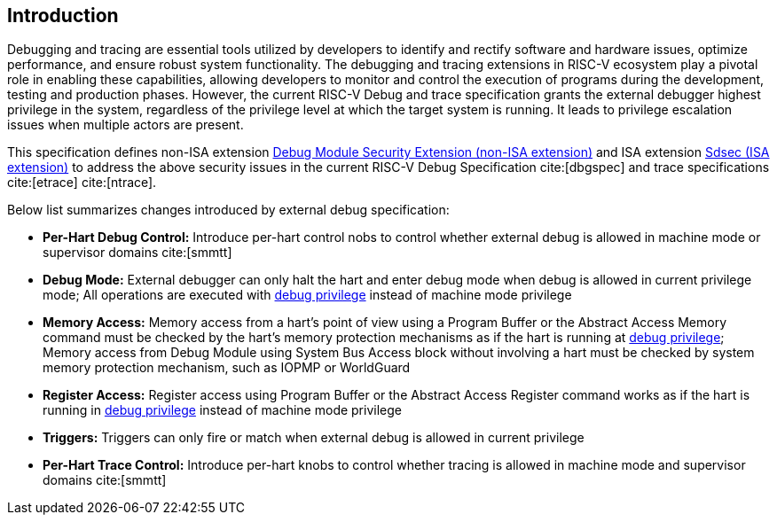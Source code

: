 [[intro]]
== Introduction
Debugging and tracing are essential tools utilized by developers to identify and rectify software and hardware issues, optimize performance, and ensure robust system functionality. The debugging and tracing extensions in RISC-V ecosystem play a pivotal role in enabling these capabilities, allowing developers to monitor and control the execution of programs during the development, testing and production phases. However, the current RISC-V Debug and trace specification grants the external debugger highest privilege in the system, regardless of the privilege level at which the target system is running. It leads to privilege escalation issues when multiple actors are present. 

This specification defines non-ISA extension <<dmsext, Debug Module Security Extension (non-ISA extension)>> and ISA extension <<Sdsec, Sdsec (ISA extension)>> to address the above security issues in the current RISC-V Debug Specification cite:[dbgspec] and trace specifications cite:[etrace] cite:[ntrace]. 

Below list summarizes changes introduced by external debug specification:

    - *Per-Hart Debug Control:* Introduce per-hart control nobs to control whether external debug is allowed in machine mode or supervisor domains cite:[smmtt]
    - *Debug Mode:* External debugger can only halt the hart and enter debug mode when debug is allowed in current privilege mode; All operations are executed with <<dbgaccpriv, debug privilege>> instead of machine mode privilege
    - *Memory Access:* Memory access from a hart’s point of view using a Program Buffer or the Abstract Access Memory command must be checked by the hart's memory protection mechanisms as if the hart is running at <<dbgaccpriv, debug privilege>>; Memory access from Debug Module using System Bus Access block without involving a hart must be checked by system memory protection mechanism, such as IOPMP or WorldGuard
    - *Register Access:* Register access using Program Buffer or the Abstract Access Register command works as if the hart is running in <<dbgaccpriv, debug privilege>> instead of machine mode privilege
    - *Triggers:* Triggers can only fire or match when external debug is allowed in current privilege
    - *Per-Hart Trace Control:* Introduce per-hart knobs to control whether tracing is allowed in machine mode and supervisor domains cite:[smmtt]
